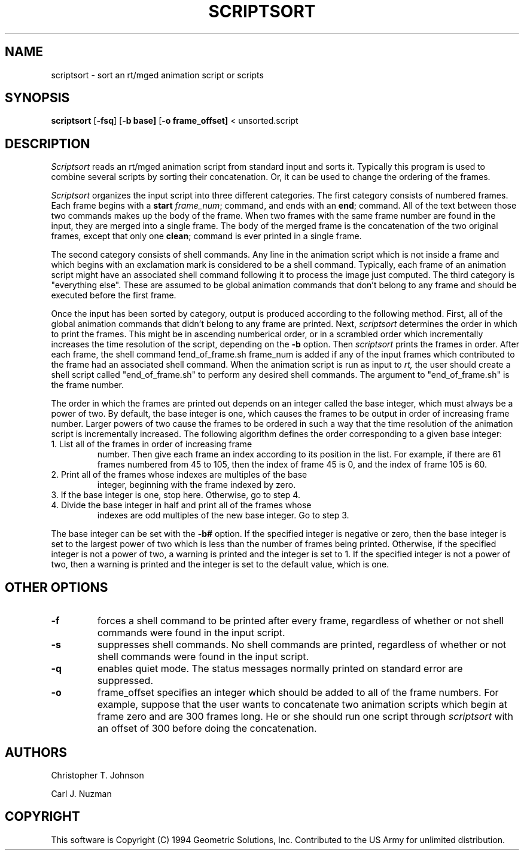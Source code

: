 .TH SCRIPTSORT 1 BRL_CAD
.SH NAME
scriptsort - sort an rt/mged animation script or scripts
.SH SYNOPSIS
.B scriptsort
.RB [ \-fsq ]
.RB [ \-b\ base]
.RB [ \-o\ frame_offset]
< unsorted.script
.SH DESCRIPTION
.I Scriptsort
reads an rt/mged animation script from standard input and sorts it.
Typically this program is used to combine several scripts by sorting
their concatenation. Or, it can be used to change the ordering of the
frames.
.PP
.I Scriptsort
organizes the input script into three different categories.
The first category consists of
numbered frames. Each frame begins with a 
.B start 
.IR frame_num ;
command, and ends with an
.BR end ;
command. All of the text between those two commands makes up the body of
the frame. When two frames with the same frame number are found in the
input, they are merged into a single frame. The body of the merged frame
is the concatenation of the two original frames, except that only one
.BR clean ;
command is ever printed in a single frame.
.PP
The second category consists of shell commands. Any line in the
animation script which is not inside a frame and which begins with an
exclamation mark is considered to be a shell command. 
Typically, each frame of an animation script might have an associated
shell command following it to process the image just computed.
The third category
is "everything else". These are assumed to be global animation commands that
don't belong to any frame and should be executed before the first frame.
.PP
Once the input has been sorted by category, output is produced according
to the following method. First, all of the global animation commands
that didn't belong to any frame are printed. Next, 
.I scriptsort 
determines the order in which to print the frames. This
might be in ascending numberical order, or in a scrambled order which
incrementally increases the time resolution of the script, depending on
the 
.B \-b 
option. Then
.I scriptsort 
prints the frames in order. After each frame, the
shell command 
.BR ! end_of_frame.sh\ frame_num
is added if any of the input frames which contributed to the frame had
an associated shell command. When the animation script is run
as input to 
.IR rt,
the user should create a shell script called "end_of_frame.sh" to
perform any desired shell commands. The argument to "end_of_frame.sh" is
the frame number.
.PP
The order in which the frames are printed out depends on an integer
called the base integer, which must always be a power of two. By
default, the base integer is one, which causes the frames to be output
in order of increasing frame number. Larger powers of two cause the
frames to be ordered in such a way that the time resolution of the
animation script is incrementally increased.
The following algorithm defines the order corresponding to a given base
integer:
.TP
1. List all of the frames in order of increasing frame
number. Then give each frame an index according to its position in the
list. For example, if there are 61 frames numbered from 45 to 105, then the
index of frame 45 is 0, and the index of frame 105 is 60.
.TP
2. Print all of the frames whose indexes are multiples of the base
integer, beginning with the frame indexed by zero.
.TP
3. If the base integer is one, stop here. Otherwise, go to step 4.
.TP
4. Divide the base integer in half and print all of the frames whose 
indexes are odd multiples of the new base integer. Go to step 3.
.PP
The base integer can be set with the 
.B \-b#
option. If the specified integer is negative or zero, then the base
integer is set to the largest power of two which is less than the number
of frames being printed. Otherwise, if the specified integer is not a
power of two, a warning is printed and the integer is set to 1. If the specified integer is not a power of two, then a warning
is printed and the integer is set to the default value, which is one. 
.SH OTHER OPTIONS
.TP
.B \-f
forces a shell command to be printed after every frame, regardless of
whether or not shell commands were found in the input script.
.TP
.B \-s
suppresses shell commands. No shell commands are printed, regardless of
whether or not shell commands were found in the input script.
.TP
.B \-q
enables quiet mode. The status messages normally printed on standard
error are suppressed.
.TP
.B \-o 
frame_offset specifies an integer which should be added to all of the frame
numbers. For example, suppose that the user wants to concatenate 
two animation scripts which begin at frame zero and are 300 frames long. 
He or she should run one script through 
.I scriptsort
with an offset of 300 before doing the concatenation.
.SH AUTHORS
Christopher T. Johnson
.PP
Carl J. Nuzman
.SH COPYRIGHT
This software is Copyright (C) 1994 Geometric Solutions, Inc.
Contributed to the US Army for unlimited distribution.
